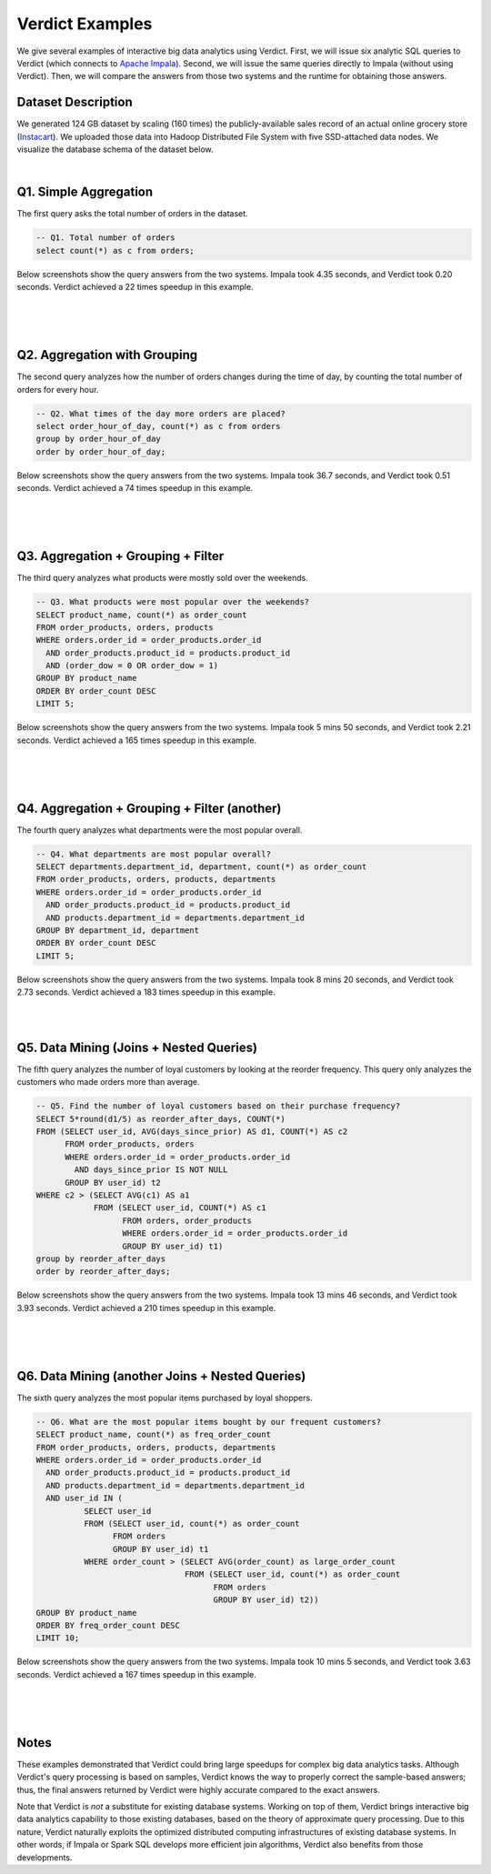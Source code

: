 .. _examples:

*****************
Verdict Examples
*****************

We give several examples of interactive big data analytics using Verdict. First,
we will issue six analytic SQL queries to Verdict (which connects to
`Apache Impala <https://impala.incubator.apache.org/>`_).
Second, we will issue the same queries directly to Impala (without
using Verdict). Then, we will compare the answers from those two systems and the
runtime for obtaining those answers.


Dataset Description
===================================

We generated 124 GB dataset by scaling (160 times) the publicly-available sales record of an
actual online grocery store (`Instacart
<https://www.instacart.com/datasets/grocery-shopping-2017>`_). We uploaded those
data into Hadoop Distributed File System with five SSD-attached data nodes. We
visualize the database schema of the dataset below.

.. image:: _static/images/example-schema.png
    :width: 600px
    :align: center


.. rst-class:: text-center

    **The schema of 124GB dataset**

|


Q1. Simple Aggregation
===================================

The first query asks the total number of orders in the dataset.

.. code:: sql

    -- Q1. Total number of orders
    select count(*) as c from orders;

Below screenshots show the query answers from the two systems.
Impala took 4.35 seconds, and Verdict took 0.20 seconds.
Verdict achieved a 22 times speedup in this example.

|

.. image:: _static/images/q1-impala.png
    :width: 700px
    :align: center

.. rst-class:: text-center

    **Q1 Result from Impala**

|

.. image:: _static/images/q1-verdict.png
    :width: 700px
    :align: center

.. rst-class:: text-center

    **Q1 Result from Verdict**

|



Q2. Aggregation with Grouping
===================================

The second query analyzes how the number of orders changes during the time of
day, by counting the total number of orders for every hour.

.. code:: sql

    -- Q2. What times of the day more orders are placed?
    select order_hour_of_day, count(*) as c from orders
    group by order_hour_of_day
    order by order_hour_of_day;

Below screenshots show the query answers from the two systems.
Impala took 36.7 seconds, and Verdict took 0.51 seconds.
Verdict achieved a 74 times speedup in this example.

|

.. image:: _static/images/q2-impala.png
    :width: 700px
    :align: center

.. rst-class:: text-center

    **Q2 Result from Impala**

|

.. image:: _static/images/q2-verdict.png
    :width: 700px
    :align: center

.. rst-class:: text-center

    **Q2 Result from Verdict**

|


Q3. Aggregation + Grouping + Filter
===================================

The third query analyzes what products were mostly sold over the weekends.

.. code:: sql

    -- Q3. What products were most popular over the weekends?
    SELECT product_name, count(*) as order_count
    FROM order_products, orders, products
    WHERE orders.order_id = order_products.order_id
      AND order_products.product_id = products.product_id
      AND (order_dow = 0 OR order_dow = 1)
    GROUP BY product_name
    ORDER BY order_count DESC
    LIMIT 5;

Below screenshots show the query answers from the two systems.
Impala took 5 mins 50 seconds, and Verdict took 2.21 seconds.
Verdict achieved a 165 times speedup in this example.

|

.. image:: _static/images/q3-impala.png
    :width: 700px
    :align: center

.. rst-class:: text-center

    **Q3 Result from Impala**

|

.. image:: _static/images/q3-verdict.png
    :width: 700px
    :align: center

.. rst-class:: text-center

    **Q3 Result from Verdict**

|


Q4. Aggregation + Grouping + Filter (another)
===============================================

The fourth query analyzes what departments were the most popular overall.

.. code:: sql

    -- Q4. What departments are most popular overall?
    SELECT departments.department_id, department, count(*) as order_count
    FROM order_products, orders, products, departments
    WHERE orders.order_id = order_products.order_id
      AND order_products.product_id = products.product_id
      AND products.department_id = departments.department_id
    GROUP BY department_id, department
    ORDER BY order_count DESC
    LIMIT 5;

Below screenshots show the query answers from the two systems.
Impala took 8 mins 20 seconds, and Verdict took 2.73 seconds.
Verdict achieved a 183 times speedup in this example.

|


.. image:: _static/images/q4-impala.png
    :width: 700px
    :align: center

.. rst-class:: text-center

    **Q4 Result from Impala**

.. image:: _static/images/q4-verdict.png
    :width: 700px
    :align: center

.. rst-class:: text-center

    **Q4 Result from Verdict**

|


Q5. Data Mining (Joins + Nested Queries)
===========================================

The fifth query analyzes the number of loyal customers by looking at the
reorder frequency. This query only analyzes the customers who made orders more
than average.

.. code:: sql

    -- Q5. Find the number of loyal customers based on their purchase frequency?
    SELECT 5*round(d1/5) as reorder_after_days, COUNT(*)
    FROM (SELECT user_id, AVG(days_since_prior) AS d1, COUNT(*) AS c2
          FROM order_products, orders
          WHERE orders.order_id = order_products.order_id
            AND days_since_prior IS NOT NULL
          GROUP BY user_id) t2
    WHERE c2 > (SELECT AVG(c1) AS a1
                FROM (SELECT user_id, COUNT(*) AS c1
                      FROM orders, order_products
                      WHERE orders.order_id = order_products.order_id
                      GROUP BY user_id) t1)
    group by reorder_after_days
    order by reorder_after_days;

Below screenshots show the query answers from the two systems.
Impala took 13 mins 46 seconds, and Verdict took 3.93 seconds.
Verdict achieved a 210 times speedup in this example.

|


.. image:: _static/images/q5-impala.png
    :width: 700px
    :align: center

.. rst-class:: text-center

    **Q5 Result from Impala**

|

.. image:: _static/images/q5-verdict.png
    :width: 700px
    :align: center

.. rst-class:: text-center

    **Q5 Result from Verdict**

|


Q6. Data Mining (another Joins + Nested Queries)
==================================================

The sixth query analyzes the most popular items purchased by loyal shoppers.

.. code:: sql

    -- Q6. What are the most popular items bought by our frequent customers?
    SELECT product_name, count(*) as freq_order_count
    FROM order_products, orders, products, departments
    WHERE orders.order_id = order_products.order_id
      AND order_products.product_id = products.product_id
      AND products.department_id = departments.department_id
      AND user_id IN (
              SELECT user_id
              FROM (SELECT user_id, count(*) as order_count
                    FROM orders
                    GROUP BY user_id) t1
              WHERE order_count > (SELECT AVG(order_count) as large_order_count
                                   FROM (SELECT user_id, count(*) as order_count
                                         FROM orders
                                         GROUP BY user_id) t2))
    GROUP BY product_name
    ORDER BY freq_order_count DESC
    LIMIT 10;
    

Below screenshots show the query answers from the two systems.
Impala took 10 mins 5 seconds, and Verdict took 3.63 seconds.
Verdict achieved a 167 times speedup in this example.

|


.. image:: _static/images/q6-impala.png
    :width: 700px
    :align: center

.. rst-class:: text-center

    **Q6 Result from Impala**

|

.. image:: _static/images/q6-verdict.png
    :width: 700px
    :align: center

.. rst-class:: text-center

    **Q6 Result from Verdict**

|


Notes
=============================================

These examples demonstrated that Verdict could bring large speedups for complex big
data analytics tasks. Although Verdict's query processing is based on samples,
Verdict knows the way to properly correct the sample-based answers; thus, the
final answers returned by Verdict were highly accurate compared to the exact
answers.

Note that Verdict is *not* a substitute for existing database systems.  Working
on top of them, Verdict brings interactive big data analytics capability to
those existing databases, based on the theory of approximate query processing.
Due to this nature, Verdict naturally exploits the optimized distributed
computing infrastructures of existing database systems. In other words, if
Impala or Spark SQL develops more efficient join algorithms, Verdict also
benefits from those developments.


